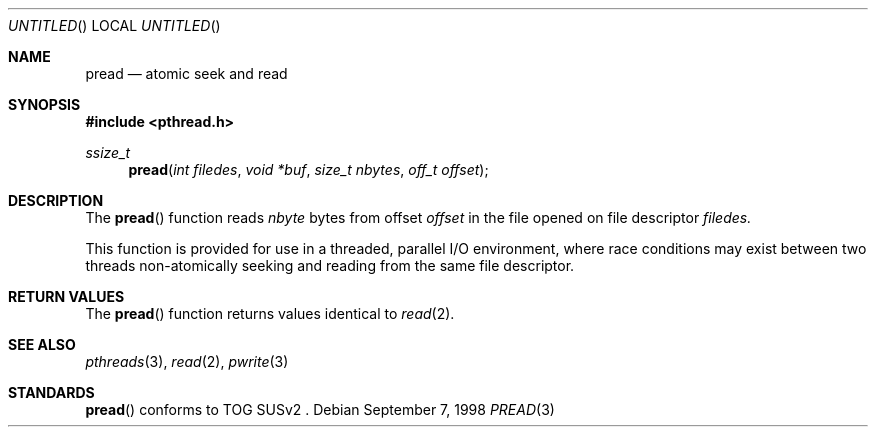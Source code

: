 .\" $OpenBSD: src/lib/libpthread/man/Attic/pread.3,v 1.3 1999/03/22 04:20:04 d Exp $
.\" David Leonard <d@openbsd.org>, 1998. Public domain.
.Dd September 7, 1998
.Os
.Dt PREAD 3
.Sh NAME
.Nm pread
.Nd atomic seek and read
.Sh SYNOPSIS
.Fd #include <pthread.h>
.Ft ssize_t
.Fn pread "int filedes" "void *buf" "size_t nbytes" "off_t offset"
.Sh DESCRIPTION
The
.Fn pread
function reads
.Fa nbyte
bytes from offset
.Fa offset
in the file opened on file descriptor
.Fa filedes.
.Pp
This function is provided for use in a threaded, parallel I/O
environment, where race conditions may exist between two threads 
non-atomically seeking and reading from the same file descriptor.
.Sh RETURN VALUES
The
.Fn pread
function returns values identical to
.Xr read 2 .
.Sh SEE ALSO
.Xr pthreads 3 ,
.Xr read 2 ,
.Xr pwrite 3
.Sh STANDARDS
.Fn pread
conforms to TOG SUSv2 .

